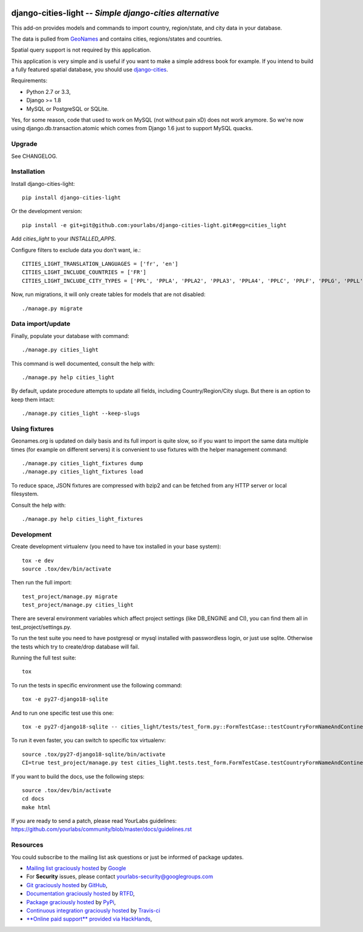 .. image:: https://secure.travis-ci.org/yourlabs/django-cities-light.png?branch=master
    :target: http://travis-ci.org/yourlabs/django-cities-light
.. image:: https://pypip.in/d/django-cities-light/badge.png
    :target: https://crate.io/packages/django-cities-light
.. image:: https://pypip.in/v/django-cities-light/badge.png
    :target: https://crate.io/packages/django-cities-light
.. image:: https://codecov.io/github/yourlabs/django-cities-light/coverage.svg?branch=stable/3.x.x
    :target: https://codecov.io/github/yourlabs/django-cities-light?branch=stable/3.x.x

django-cities-light -- *Simple django-cities alternative*
=========================================================

This add-on provides models and commands to import country, region/state, and
city data in your database.

The data is pulled from `GeoNames
<http://www.geonames.org/>`_ and contains cities, regions/states and countries.

Spatial query support is not required by this application.

This application is very simple and is useful if you want to make a simple
address book for example. If you intend to build a fully featured spatial
database, you should use
`django-cities
<https://github.com/coderholic/django-cities>`_.

Requirements:

- Python 2.7 or 3.3,
- Django >= 1.8
- MySQL or PostgreSQL or SQLite.

Yes, for some reason, code that used to work on MySQL (not without pain xD)
does not work anymore. So we're now using django.db.transaction.atomic which
comes from Django 1.6 just to support MySQL quacks.

Upgrade
-------

See CHANGELOG.

Installation
------------

Install django-cities-light::

    pip install django-cities-light

Or the development version::

    pip install -e git+git@github.com:yourlabs/django-cities-light.git#egg=cities_light

Add `cities_light` to your `INSTALLED_APPS`.

Configure filters to exclude data you don't want, ie.::

    CITIES_LIGHT_TRANSLATION_LANGUAGES = ['fr', 'en']
    CITIES_LIGHT_INCLUDE_COUNTRIES = ['FR']
    CITIES_LIGHT_INCLUDE_CITY_TYPES = ['PPL', 'PPLA', 'PPLA2', 'PPLA3', 'PPLA4', 'PPLC', 'PPLF', 'PPLG', 'PPLL', 'PPLR', 'PPLS', 'STLMT',]

Now, run migrations, it will only create tables for models that are not
disabled::

    ./manage.py migrate

Data import/update
------------------

Finally, populate your database with command::

    ./manage.py cities_light

This command is well documented, consult the help with::

    ./manage.py help cities_light

By default, update procedure attempts to update all fields, including Country/Region/City slugs. But there is an option to keep them intact::

    ./manage.py cities_light --keep-slugs


Using fixtures
--------------

Geonames.org is updated on daily basis and its full import is quite slow, so
if you want to import the same data multiple times (for example on different
servers) it is convenient to use fixtures with the helper management command::

    ./manage.py cities_light_fixtures dump
    ./manage.py cities_light_fixtures load

To reduce space, JSON fixtures are compressed with bzip2 and can be fetched
from any HTTP server or local filesystem.

Consult the help with::

    ./manage.py help cities_light_fixtures

Development
-----------

Create development virtualenv (you need to have tox installed in your base system)::

    tox -e dev
    source .tox/dev/bin/activate

Then run the full import::

    test_project/manage.py migrate
    test_project/manage.py cities_light

There are several environment variables which affect project settings (like DB_ENGINE and CI), you can find them all in test_project/settings.py.

To run the test suite you need to have postgresql or mysql installed with passwordless login, or just use sqlite. Otherwise the tests which try to create/drop database will fail.

Running the full test suite::

    tox

To run the tests in specific environment use the following command::

    tox -e py27-django18-sqlite

And to run one specific test use this one::

    tox -e py27-django18-sqlite -- cities_light/tests/test_form.py::FormTestCase::testCountryFormNameAndContinentAlone

To run it even faster, you can switch to specific tox virtualenv::

    source .tox/py27-django18-sqlite/bin/activate
    CI=true test_project/manage.py test cities_light.tests.test_form.FormTestCase.testCountryFormNameAndContinentAlone

If you want to build the docs, use the following steps::

    source .tox/dev/bin/activate
    cd docs
    make html

If you are ready to send a patch, please read YourLabs guidelines: https://github.com/yourlabs/community/blob/master/docs/guidelines.rst

Resources
---------

You could subscribe to the mailing list ask questions or just be informed of
package updates.

- `Mailing list graciously hosted
  <http://groups.google.com/group/yourlabs>`_ by `Google
  <http://groups.google.com>`_
- For **Security** issues, please contact yourlabs-security@googlegroups.com
- `Git graciously hosted
  <https://github.com/yourlabs/django-cities-light/>`_ by `GitHub
  <http://github.com>`_,
- `Documentation graciously hosted
  <http://django-cities-light.rtfd.org>`_ by `RTFD
  <http://rtfd.org>`_,
- `Package graciously hosted
  <http://pypi.python.org/pypi/django-cities-light/>`_ by `PyPi
  <http://pypi.python.org/pypi>`_,
- `Continuous integration graciously hosted
  <http://travis-ci.org/yourlabs/django-cities-light>`_ by `Travis-ci
  <http://travis-ci.org>`_
- `**Online paid support** provided via HackHands
  <https://hackhands.com/jpic/>`_,


